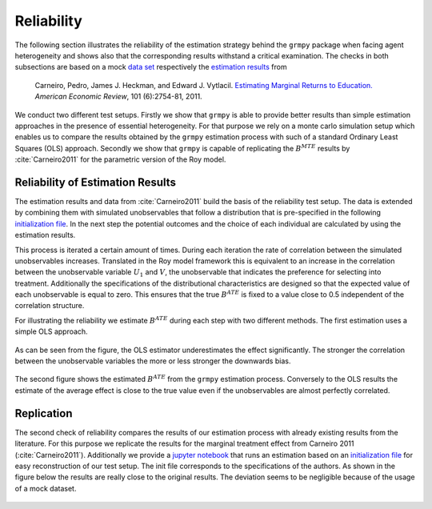 Reliability
===========

The following section illustrates the reliability of the estimation strategy behind the ``grmpy`` package when facing agent heterogeneity and shows also that the corresponding results withstand a critical examination. The checks in both subsections are based on a mock `data set <https://www.aeaweb.org/aer/data/oct2011/20061111_data.zip>`_ respectively the `estimation results <https://assets.aeaweb.org/assets/production/articles-attachments/aer/data/oct2011/20061111_app.pdf#page=9>`_ from

    Carneiro, Pedro, James J. Heckman, and Edward J. Vytlacil. `Estimating Marginal Returns to Education. <https://pubs.aeaweb.org/doi/pdfplus/10.1257/aer.101.6.2754>`_ *American Economic Review*, 101 (6):2754-81, 2011.

We conduct two different test setups. Firstly we show that ``grmpy`` is able to provide better results than simple estimation approaches in the presence of essential heterogeneity. For that purpose we rely on a monte carlo simulation setup which enables us to compare the results obtained by the ``grmpy`` estimation process with such of a standard Ordinary Least Squares (OLS) approach. Secondly we show that ``grmpy`` is capable of replicating the :math:`B^{MTE}` results by :cite:`Carneiro2011` for the parametric version of the Roy model.

Reliability of Estimation Results
---------------------------------

The estimation results and data from :cite:`Carneiro2011` build the basis of the reliability test setup. The data is extended by combining them with simulated unobservables that follow a distribution that is pre-specified in the following `initialization file <https://github.com/OpenSourceEconomics/grmpy/blob/develop/development/tests/reliability/reliability.grmpy.ini>`__. In the next step the potential outcomes and the choice of each individual are calculated by using the estimation results.

This process is iterated a certain amount of times. During each iteration the rate of correlation between the simulated unobservables increases. Translated in the Roy model framework this is equivalent to an increase in the correlation between the unobservable variable :math:`U_1` and :math:`V`, the unobservable that indicates the preference for selecting into treatment.
Additionally the specifications of the distributional characteristics are designed so that the expected value of each unobservable is equal to zero. This ensures that the true :math:`B^{ATE}` is fixed to a value close to 0.5 independent of the correlation structure.

For illustrating the reliability we estimate :math:`B^{ATE}` during each step with two different methods.
The first estimation uses a simple OLS approach.


.. figure:: ../docs/figures/fig-ols-average-effect-estimation.png
    :align: center


As can be seen from the figure, the OLS estimator underestimates the effect significantly. The stronger the correlation between the unobservable variables the more or less stronger the downwards bias.

.. figure:: ../docs/figures/fig-grmpy-average-effect-estimation.png
    :align: center


The second figure shows the estimated :math:`B^{ATE}` from the ``grmpy`` estimation process. Conversely to the OLS results the estimate of the average effect is close to the true value even if the unobservables are almost perfectly correlated.

Replication
-----------

The second check of reliability compares the results of our estimation process with already existing results from the literature. For this purpose we replicate the results for the marginal treatment effect from Carneiro 2011 (:cite:`Carneiro2011`). Additionally we provide a `jupyter notebook <https://github.com/OpenSourceEconomics/grmpy/tree/develop/development/tests/replication/replication.ipynb>`_ that runs an estimation based on an `initialization file <https://github.com/OpenSourceEconomics/grmpy/tree/develop/development/tests/replication/replication.grmpy.ini>`__ for easy reconstruction of our test setup. The init file corresponds to the specifications of the authors. As shown in the figure below the results are really close to the original results. The deviation seems to be negligible because of the usage of a mock dataset.

.. figure:: ../docs/figures/fig-marginal-benefit-parametric-replication.png
    :align: center
